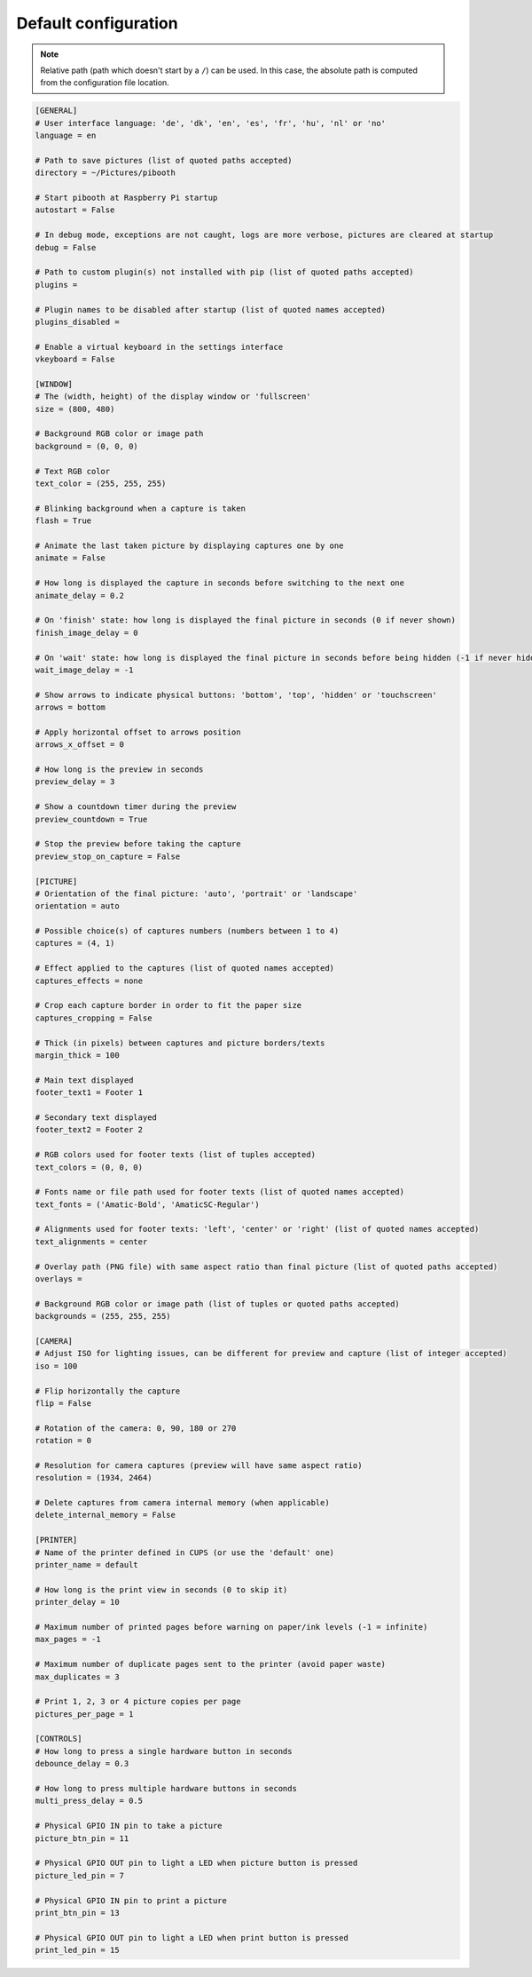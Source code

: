 
Default configuration
---------------------

.. note:: Relative path (path which doesn't start by a ``/``) can be used. In this
          case, the absolute path is computed from the configuration file location.

.. code-block:: ini

    [GENERAL]
    # User interface language: 'de', 'dk', 'en', 'es', 'fr', 'hu', 'nl' or 'no'
    language = en

    # Path to save pictures (list of quoted paths accepted)
    directory = ~/Pictures/pibooth

    # Start pibooth at Raspberry Pi startup
    autostart = False

    # In debug mode, exceptions are not caught, logs are more verbose, pictures are cleared at startup
    debug = False

    # Path to custom plugin(s) not installed with pip (list of quoted paths accepted)
    plugins =

    # Plugin names to be disabled after startup (list of quoted names accepted)
    plugins_disabled =

    # Enable a virtual keyboard in the settings interface
    vkeyboard = False

    [WINDOW]
    # The (width, height) of the display window or 'fullscreen'
    size = (800, 480)

    # Background RGB color or image path
    background = (0, 0, 0)

    # Text RGB color
    text_color = (255, 255, 255)

    # Blinking background when a capture is taken
    flash = True

    # Animate the last taken picture by displaying captures one by one
    animate = False

    # How long is displayed the capture in seconds before switching to the next one
    animate_delay = 0.2

    # On 'finish' state: how long is displayed the final picture in seconds (0 if never shown)
    finish_image_delay = 0

    # On 'wait' state: how long is displayed the final picture in seconds before being hidden (-1 if never hidden)
    wait_image_delay = -1

    # Show arrows to indicate physical buttons: 'bottom', 'top', 'hidden' or 'touchscreen'
    arrows = bottom

    # Apply horizontal offset to arrows position
    arrows_x_offset = 0

    # How long is the preview in seconds
    preview_delay = 3

    # Show a countdown timer during the preview
    preview_countdown = True

    # Stop the preview before taking the capture
    preview_stop_on_capture = False

    [PICTURE]
    # Orientation of the final picture: 'auto', 'portrait' or 'landscape'
    orientation = auto

    # Possible choice(s) of captures numbers (numbers between 1 to 4)
    captures = (4, 1)

    # Effect applied to the captures (list of quoted names accepted)
    captures_effects = none

    # Crop each capture border in order to fit the paper size
    captures_cropping = False

    # Thick (in pixels) between captures and picture borders/texts
    margin_thick = 100

    # Main text displayed
    footer_text1 = Footer 1

    # Secondary text displayed
    footer_text2 = Footer 2

    # RGB colors used for footer texts (list of tuples accepted)
    text_colors = (0, 0, 0)

    # Fonts name or file path used for footer texts (list of quoted names accepted)
    text_fonts = ('Amatic-Bold', 'AmaticSC-Regular')

    # Alignments used for footer texts: 'left', 'center' or 'right' (list of quoted names accepted)
    text_alignments = center

    # Overlay path (PNG file) with same aspect ratio than final picture (list of quoted paths accepted)
    overlays =

    # Background RGB color or image path (list of tuples or quoted paths accepted)
    backgrounds = (255, 255, 255)

    [CAMERA]
    # Adjust ISO for lighting issues, can be different for preview and capture (list of integer accepted)
    iso = 100

    # Flip horizontally the capture
    flip = False

    # Rotation of the camera: 0, 90, 180 or 270
    rotation = 0

    # Resolution for camera captures (preview will have same aspect ratio)
    resolution = (1934, 2464)

    # Delete captures from camera internal memory (when applicable)
    delete_internal_memory = False

    [PRINTER]
    # Name of the printer defined in CUPS (or use the 'default' one)
    printer_name = default

    # How long is the print view in seconds (0 to skip it)
    printer_delay = 10

    # Maximum number of printed pages before warning on paper/ink levels (-1 = infinite)
    max_pages = -1

    # Maximum number of duplicate pages sent to the printer (avoid paper waste)
    max_duplicates = 3

    # Print 1, 2, 3 or 4 picture copies per page
    pictures_per_page = 1

    [CONTROLS]
    # How long to press a single hardware button in seconds
    debounce_delay = 0.3

    # How long to press multiple hardware buttons in seconds
    multi_press_delay = 0.5

    # Physical GPIO IN pin to take a picture
    picture_btn_pin = 11

    # Physical GPIO OUT pin to light a LED when picture button is pressed
    picture_led_pin = 7

    # Physical GPIO IN pin to print a picture
    print_btn_pin = 13

    # Physical GPIO OUT pin to light a LED when print button is pressed
    print_led_pin = 15
